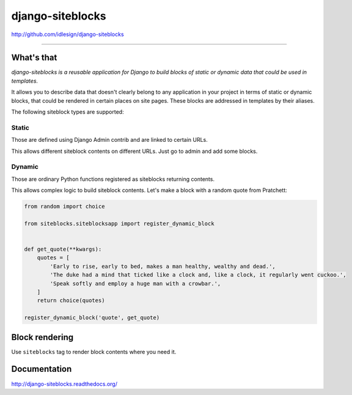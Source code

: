 django-siteblocks
=================
http://github.com/idlesign/django-siteblocks

.. image:: https://idlesign.github.io/lbc/py2-lbc.svg
   :target: https://idlesign.github.io/lbc/
   :alt: LBC Python 2

----

.. image:: https://img.shields.io/pypi/v/django-siteblocks.svg
    :target: https://pypi.python.org/pypi/django-siteblocks

.. image:: https://img.shields.io/pypi/l/django-siteblocks.svg
    :target: https://pypi.python.org/pypi/django-siteblocks

.. image:: https://img.shields.io/coveralls/idlesign/django-siteblocks/master.svg
    :target: https://coveralls.io/r/idlesign/django-siteblocks

.. image:: https://img.shields.io/travis/idlesign/django-siteblocks/master.svg
    :target: https://travis-ci.org/idlesign/django-siteblocks


What's that
-----------

*django-siteblocks is a reusable application for Django to build blocks of static or dynamic data that could be used in templates.*

It allows you to describe data that doesn't clearly belong to any application in your project in terms of static or dynamic blocks,
that could be rendered in certain places on site pages. These blocks are addressed in templates by their aliases.

The following siteblock types are supported:

Static
~~~~~~
Those are defined using Django Admin contrib and are linked to certain URLs.

This allows different siteblock contents on different URLs. Just go to admin and add some blocks.

Dynamic
~~~~~~~

Those are ordinary Python functions registered as siteblocks returning contents.

This allows complex logic to build siteblock contents. Let's make a block with a random quote from Pratchett:

.. code-block:: python

        from random import choice

        from siteblocks.siteblocksapp import register_dynamic_block


        def get_quote(**kwargs):
            quotes = [
                'Early to rise, early to bed, makes a man healthy, wealthy and dead.',
                'The duke had a mind that ticked like a clock and, like a clock, it regularly went cuckoo.',
                'Speak softly and employ a huge man with a crowbar.',
            ]
            return choice(quotes)

        register_dynamic_block('quote', get_quote)


Block rendering
---------------

Use ``siteblocks`` tag to render block contents where you need it.

.. code-block:: html
    {% load siteblocks %}

    <div class="quote">
        {% siteblock "quote" %}
    </div>


Documentation
-------------

http://django-siteblocks.readthedocs.org/
